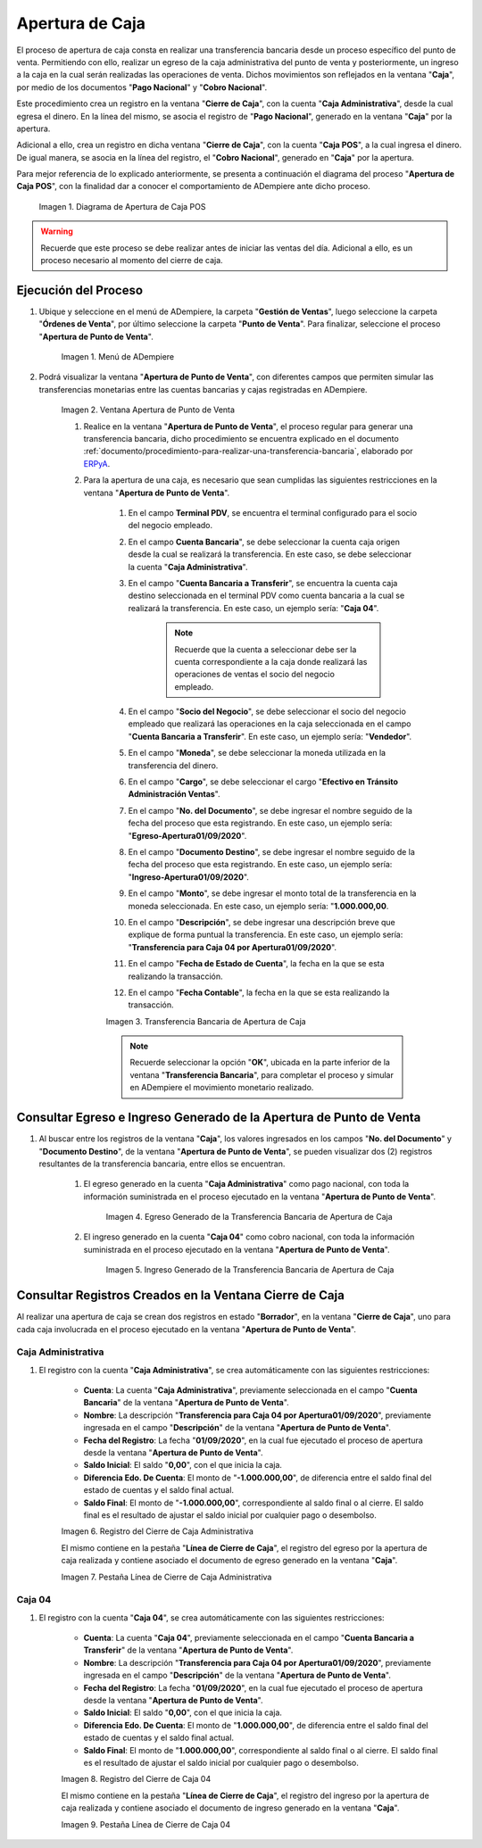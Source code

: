 .. _ERPyA: http://erpya.com
.. |diagrama de apertura de caja pos| image:: resources/opening-cash.png
.. |Menú de ADempiere| image:: resources/menu-opening-point-of-sale.png
.. |Ventana Apertura de Punto de Venta| image:: resources/window-opening-point-of-sale.png
.. |Transferencia Bancaria de Apertura de Caja| image:: resources/cash-transfer-bank-opening.png
.. |Egreso Generado de la Transferencia Bancaria de Apertura de Caja| image:: resources/outflow-generated-from-the-bank-transfer-to-open-the-cash-register.png
.. |Ingreso Generado de la Transferencia Bancaria de Apertura de Caja| image:: resources/income-generated-from-the-bank-transfer-to-open-the-cash-register.png
.. |Registro del Cierre de Caja Administrativa| image:: resources/registration-of-the-administrative-cash-closure.png
.. |Pestaña Línea de Cierre de Caja Administrativa| image:: resources/administrative-cash-closing-line-tab.png
.. |Registro del Cierre de Caja 04| image:: resources/cash-closure-record-04.png
.. |Pestaña Línea de Cierre de Caja 04| image:: resources/cash-closure-line-04-tab.png

.. _documento/apertura-de-caja:

**Apertura de Caja**
====================

El proceso de apertura de caja consta en realizar una transferencia bancaria desde un proceso específico del punto de venta. Permitiendo con ello, realizar un egreso de la caja administrativa del punto de venta y posteriormente, un ingreso a la caja en la cual serán realizadas las operaciones de venta. Dichos movimientos son reflejados en la ventana "**Caja**", por medio de los documentos "**Pago Nacional**" y "**Cobro Nacional**".

Este procedimiento crea un registro en la ventana "**Cierre de Caja**", con la cuenta "**Caja Administrativa**", desde la cual egresa el dinero. En la línea del mismo, se asocia el registro de "**Pago Nacional**", generado en la ventana "**Caja**" por la apertura.

Adicional a ello, crea un registro en dicha ventana "**Cierre de Caja**", con la cuenta "**Caja POS**", a la cual ingresa el dinero. De igual manera, se asocia en la línea del registro, el "**Cobro Nacional**", generado en "**Caja**" por la apertura.

Para mejor referencia de lo explicado anteriormente, se presenta a continuación el diagrama del proceso "**Apertura de Caja POS**", con la finalidad dar a conocer el comportamiento de ADempiere ante dicho proceso.

    |diagrama de apertura de caja pos|

    Imagen 1. Diagrama de Apertura de Caja POS

.. warning::

    Recuerde que este proceso se debe realizar antes de iniciar las ventas del día. Adicional a ello, es un proceso necesario al momento del cierre de caja.

**Ejecución del Proceso**
-------------------------

#. Ubique y seleccione en el menú de ADempiere, la carpeta "**Gestión de Ventas**", luego seleccione la carpeta "**Órdenes de Venta**", por último seleccione la carpeta "**Punto de Venta**". Para finalizar, seleccione el proceso "**Apertura de Punto de Venta**".

    |Menú de ADempiere|

    Imagen 1. Menú de ADempiere

#. Podrá visualizar la ventana "**Apertura de Punto de Venta**", con diferentes campos que permiten simular las transferencias monetarias entre las cuentas bancarias y cajas registradas en ADempiere.

    |Ventana Apertura de Punto de Venta|

    Imagen 2. Ventana Apertura de Punto de Venta

    #. Realice en la ventana "**Apertura de Punto de Venta**", el proceso regular para generar una transferencia bancaria, dicho procedimiento se encuentra explicado en el documento :ref:`documento/procedimiento-para-realizar-una-transferencia-bancaria`, elaborado por `ERPyA`_. 
    
    #. Para la apertura de una caja, es necesario que sean cumplidas las siguientes restricciones en la ventana "**Apertura de Punto de Venta**".

        #. En el campo **Terminal PDV**, se encuentra el terminal configurado para el socio del negocio empleado.

        #. En el campo **Cuenta Bancaria**", se debe seleccionar la cuenta caja origen desde la cual se realizará la transferencia. En este caso, se debe seleccionar la cuenta "**Caja Administrativa**".
            
        #. En el campo "**Cuenta Bancaria a Transferir**", se encuentra la cuenta caja destino seleccionada en el terminal PDV como cuenta bancaria a la cual se realizará la transferencia. En este caso, un ejemplo sería: "**Caja 04**".

            .. note::

                Recuerde que la cuenta a seleccionar debe ser la cuenta correspondiente a la caja donde realizará las operaciones de ventas el socio del negocio empleado.
            
        #. En el campo "**Socio del Negocio**", se debe seleccionar el socio del negocio empleado que realizará las operaciones en la caja seleccionada en el campo "**Cuenta Bancaria a Transferir**". En este caso, un ejemplo sería: "**Vendedor**".

        #. En el campo "**Moneda**", se debe seleccionar la moneda utilizada en la transferencia del dinero.

        #. En el campo "**Cargo**", se debe seleccionar el cargo "**Efectivo en Tránsito Administración Ventas**".

        #. En el campo "**No. del Documento**", se debe ingresar el nombre seguido de la fecha del proceso que esta registrando. En este caso, un ejemplo sería: "**Egreso-Apertura01/09/2020**".

        #. En el campo "**Documento Destino**", se debe ingresar el nombre seguido de la fecha del proceso que esta registrando. En este caso, un ejemplo sería: "**Ingreso-Apertura01/09/2020**".

        #. En el campo "**Monto**", se debe ingresar el monto total de la transferencia en la moneda seleccionada. En este caso, un ejemplo sería: "**1.000.000,00**.

        #. En el campo "**Descripción**", se debe ingresar una descripción breve que explique de forma puntual la transferencia. En este caso, un ejemplo sería: "**Transferencia para Caja 04 por Apertura01/09/2020**".
        
        #. En el campo "**Fecha de Estado de Cuenta**", la fecha en la que se esta realizando la transacción.

        #. En el campo "**Fecha Contable**", la fecha en la que se esta realizando la transacción.

        |Transferencia Bancaria de Apertura de Caja|

        Imagen 3. Transferencia Bancaria de Apertura de Caja

        .. note::

            Recuerde seleccionar la opción "**OK**", ubicada en la parte inferior de la ventana "**Transferencia Bancaria**", para completar el proceso y simular en ADempiere el movimiento monetario realizado.

**Consultar Egreso e Ingreso Generado de la Apertura de Punto de Venta**
------------------------------------------------------------------------

#. Al buscar entre los registros de la ventana "**Caja**", los valores ingresados en los campos "**No. del Documento**" y "**Documento Destino**", de la ventana "**Apertura de Punto de Venta**", se pueden visualizar dos (2) registros resultantes de la transferencia bancaria, entre ellos se encuentran.

    #. El egreso generado en la cuenta "**Caja Administrativa**" como pago nacional, con toda la información suministrada en el proceso ejecutado en la ventana "**Apertura de Punto de Venta**".

        |Egreso Generado de la Transferencia Bancaria de Apertura de Caja|

        Imagen 4. Egreso Generado de la Transferencia Bancaria de Apertura de Caja

    #. El ingreso generado en la cuenta "**Caja 04**" como cobro nacional, con toda la información suministrada en el proceso ejecutado en la ventana "**Apertura de Punto de Venta**".

        |Ingreso Generado de la Transferencia Bancaria de Apertura de Caja|

        Imagen 5. Ingreso Generado de la Transferencia Bancaria de Apertura de Caja

**Consultar Registros Creados en la Ventana Cierre de Caja**
------------------------------------------------------------

Al realizar una apertura de caja se crean dos registros en estado "**Borrador**", en la ventana "**Cierre de Caja**", uno para cada caja involucrada en el proceso ejecutado en la ventana "**Apertura de Punto de Venta**".

**Caja Administrativa**
***********************

#. El registro con la cuenta "**Caja Administrativa**", se crea automáticamente con las siguientes restricciones:

    - **Cuenta**: La cuenta "**Caja Administrativa**", previamente seleccionada en el campo "**Cuenta Bancaria**" de la ventana "**Apertura de Punto de Venta**". 
    - **Nombre**: La descripción "**Transferencia para Caja 04 por Apertura01/09/2020**", previamente ingresada en el campo "**Descripción**" de la ventana "**Apertura de Punto de Venta**".
    - **Fecha del Registro**: La fecha "**01/09/2020**", en la cual fue ejecutado el proceso de apertura desde la ventana "**Apertura de Punto de Venta**".
    - **Saldo Inicial**: El saldo "**0,00**", con el que inicia la caja.
    - **Diferencia Edo. De Cuenta**: El monto de "**-1.000.000,00**", de diferencia entre el saldo final del estado de cuentas y el saldo final actual.
    - **Saldo Final**: El monto de "**-1.000.000,00**", correspondiente al saldo final o al cierre. El saldo final es el resultado de ajustar el saldo inicial por cualquier pago o desembolso.

    |Registro del Cierre de Caja Administrativa|

    Imagen 6. Registro del Cierre de Caja Administrativa

    El mismo contiene en la pestaña "**Línea de Cierre de Caja**", el registro del egreso por la apertura de caja realizada y contiene asociado el documento de egreso generado en la ventana "**Caja**".

    |Pestaña Línea de Cierre de Caja Administrativa|

    Imagen 7. Pestaña Línea de Cierre de Caja Administrativa

**Caja 04**
***********

#. El registro con la cuenta "**Caja 04**", se crea automáticamente con las siguientes restricciones:

    - **Cuenta**: La cuenta "**Caja 04**", previamente seleccionada en el campo "**Cuenta Bancaria a Transferir**" de la ventana "**Apertura de Punto de Venta**".
    - **Nombre**: La descripción "**Transferencia para Caja 04 por Apertura01/09/2020**", previamente ingresada en el campo "**Descripción**" de la ventana "**Apertura de Punto de Venta**".
    - **Fecha del Registro**: La fecha "**01/09/2020**", en la cual fue ejecutado el proceso de apertura desde la ventana "**Apertura de Punto de Venta**".
    - **Saldo Inicial**: El saldo "**0,00**", con el que inicia la caja.
    - **Diferencia Edo. De Cuenta**: El monto de "**1.000.000,00**", de diferencia entre el saldo final del estado de cuentas y el saldo final actual.
    - **Saldo Final**: El monto de "**1.000.000,00**", correspondiente al saldo final o al cierre. El saldo final es el resultado de ajustar el saldo inicial por cualquier pago o desembolso.

    |Registro del Cierre de Caja 04|

    Imagen 8. Registro del Cierre de Caja 04

    El mismo contiene en la pestaña "**Línea de Cierre de Caja**", el registro del ingreso por la apertura de caja realizada y contiene asociado el documento de ingreso generado en la ventana "**Caja**".

    |Pestaña Línea de Cierre de Caja 04|

    Imagen 9. Pestaña Línea de Cierre de Caja 04